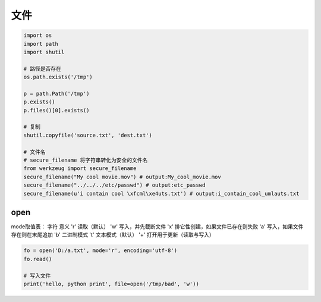 文件
====
.. code-block:: python

    import os
    import path
    import shutil

    # 路径是否存在
    os.path.exists('/tmp')

    p = path.Path('/tmp')
    p.exists()
    p.files()[0].exists()

    # 复制
    shutil.copyfile('source.txt', 'dest.txt')

    # 文件名
    # secure_filename 将字符串转化为安全的文件名
    from werkzeug import secure_filename
    secure_filename("My cool movie.mov") # output:My_cool_movie.mov
    secure_filename("../../../etc/passwd") # output:etc_passwd
    secure_filename(u'i contain cool \xfcml\xe4uts.txt') # output:i_contain_cool_umlauts.txt


open
----
mode取值表：
字符	意义
'r'	    读取（默认）
'w'	    写入，并先截断文件
'x' 	排它性创建，如果文件已存在则失败
'a'	    写入，如果文件存在则在末尾追加
'b' 	二进制模式
't'	    文本模式（默认）
'+' 	打开用于更新（读取与写入）

.. code-block:: python

    fo = open('D:/a.txt', mode='r', encoding='utf-8')
    fo.read()

    # 写入文件
    print('hello, python print', file=open('/tmp/bad', 'w'))
